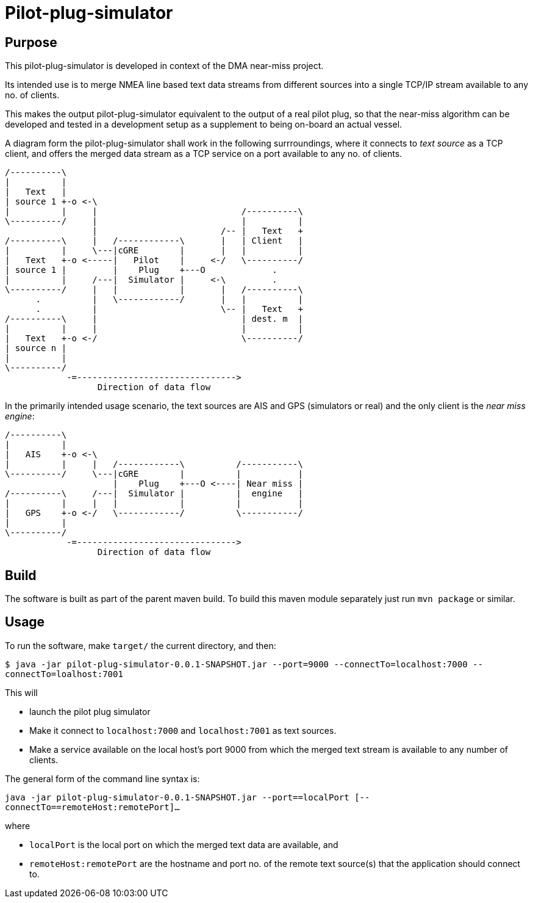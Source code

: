 = Pilot-plug-simulator

== Purpose

This pilot-plug-simulator is developed in context of the DMA near-miss project.

Its intended use is to merge NMEA line based text data streams from different sources into a single TCP/IP stream available to any no. of clients.

This makes the output pilot-plug-simulator equivalent to the output of a real pilot plug, so that the near-miss algorithm can be developed and tested in a development setup as a supplement to being on-board an actual vessel.

A diagram form the pilot-plug-simulator shall work in the following surrroundings, where it connects to _text source_ as a TCP client, and offers the merged data stream as a TCP service on a port available to any no. of clients.
[ditaa]
....

/----------\
|          |
|   Text   |
| source 1 +-o <-\
|          |     |                            /----------\
\----------/     |                            |          |
                 |                        /-- |   Text   +
/----------\     |   /------------\       |   | Client   |
|          |     \---|cGRE        |       |   |          |
|   Text   +-o <-----|   Pilot    |     <-/   \----------/
| source 1 |         |    Plug    +---O             .
|          |     /---|  Simulator |     <-\         .
\----------/     |   |            |       |   /----------\
      .          |   \------------/       |   |          |
      .          |                        \-- |   Text   +
/----------\     |                            | dest. m  |
|          |     |                            |          |
|   Text   +-o <-/                            \----------/
| source n |
|          |
\----------/
            -=------------------------------->
                  Direction of data flow
....

In the primarily intended usage scenario, the text sources are AIS and GPS (simulators or real) and the only client is the _near miss engine_:

[ditaa]
....

/----------\
|          |
|   AIS    +-o <-\
|          |     |   /------------\          /-----------\
\----------/     \---|cGRE        |          |           |
                     |    Plug    +---O <----| Near miss |
/----------\     /---|  Simulator |          |  engine   |
|          |     |   |            |          |           |
|   GPS    +-o <-/   \------------/          \-----------/
|          |
\----------/
            -=------------------------------->
                  Direction of data flow
....


== Build

The software is built as part of the parent maven build. To build this maven module separately just run `mvn package` or similar.

== Usage
To run the software, make `target/` the current directory, and then:

`$ java -jar pilot-plug-simulator-0.0.1-SNAPSHOT.jar --port=9000 --connectTo=localhost:7000 --connectTo=loalhost:7001`

This will

* launch the pilot plug simulator
* Make it connect to `localhost:7000` and `localhost:7001` as text sources.
* Make a service available on the local host's port 9000 from which the merged text stream is available to any number of clients.

The general form of the command line syntax is:

`java -jar pilot-plug-simulator-0.0.1-SNAPSHOT.jar --port==localPort [--connectTo==remoteHost:remotePort]...`

where

- `localPort` is the local port on which the merged text data are available, and
- `remoteHost:remotePort` are the hostname and port no. of the remote text source(s) that the application should connect to.
